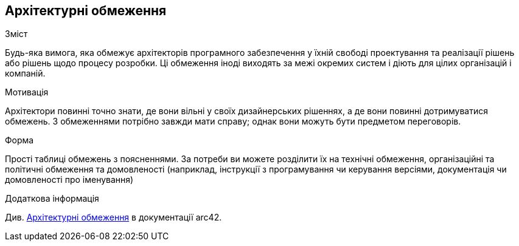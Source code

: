 ifndef::imagesdir[:imagesdir: ../images]

[[section-architecture-constraints]]
== Архітектурні обмеження


[role="arc42help"]
****
.Зміст
Будь-яка вимога, яка обмежує архітекторів програмного забезпечення у їхній свободі проектування та реалізації рішень або рішень щодо процесу розробки.  Ці обмеження іноді виходять за межі окремих систем і діють для цілих організацій і компаній.

.Мотивація
Архітектори повинні точно знати, де вони вільні у своїх дизайнерських рішеннях, а де вони повинні дотримуватися обмежень.  З обмеженнями потрібно завжди мати справу;  однак вони можуть бути предметом переговорів.

.Форма
Прості таблиці обмежень з поясненнями.  За потреби ви можете розділити їх на технічні обмеження, організаційні та політичні обмеження та домовленості (наприклад, інструкції з програмування чи керування версіями, документація чи домовленості про іменування)


.Додаткова інформація

Див. https://docs.arc42.org/section-2/[Архітектурні обмеження] в документації arc42.

****
